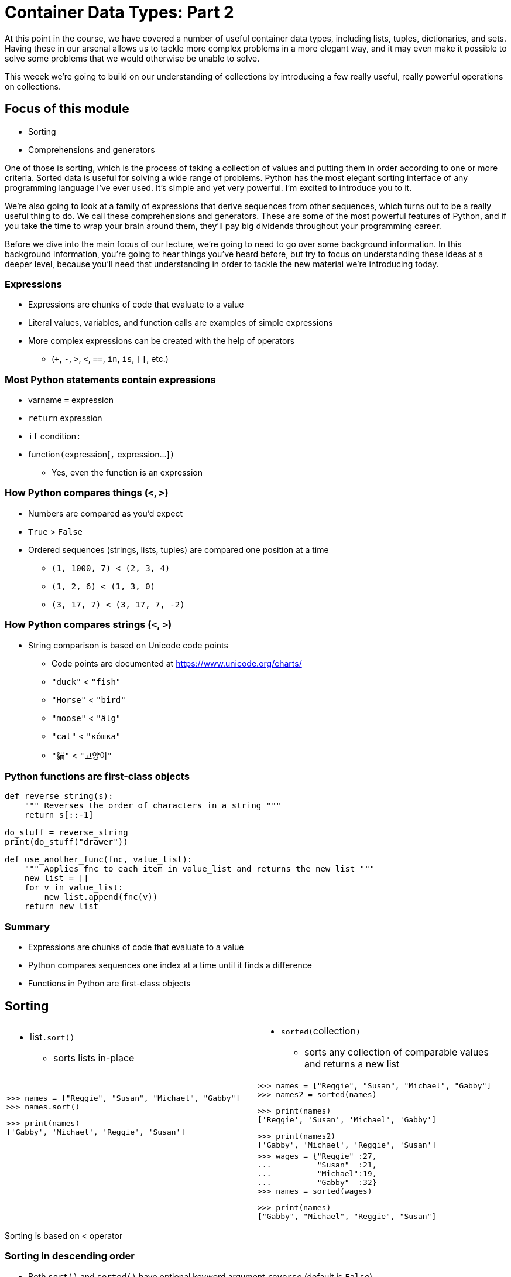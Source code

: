 = Container Data Types: Part 2
:imagesdir: images
:docinfo: shared
:revealjsdir: ../../lib/reveal.js.3.9.2
:source-highlighter: highlightjs
:customcss: ../../css/aric_slides.css
:revealjs_width: 1400
:revealjs_height: 810
:revealjs_history: true
:revealjs_center: false
:title-slide-background-image: colorful-containers.jpg
:stem:

[.notes]
--
At this point in the course, we have covered a number of useful container data types, including lists, tuples, dictionaries, and sets. Having these in our arsenal allows us to tackle more complex problems in a more elegant way, and it may even make it possible to solve some problems that we would otherwise be unable to solve.

This weeek we're going to build on our understanding of collections by introducing a few really useful, really powerful operations on collections.
--

== Focus of this module

[%step]
[.nobullet]
* [emph]#Sorting#
* [emph]#Comprehensions# and [emph]#generators#

[.notes]
--
One of those is sorting, which is the process of taking a collection of values and putting them in order according to one or more criteria. Sorted data is useful for solving a wide range of problems. Python has the most elegant sorting interface of any programming language I've ever used. It's simple and yet very powerful. I'm excited to introduce you to it.

We're also going to look at a family of expressions that derive sequences from other sequences, which turns out to be a really useful thing to do. We call these comprehensions and generators. These are some of the most powerful features of Python, and if you take the time to wrap your brain around them, they'll pay big dividends throughout your programming career.

Before we dive into the main focus of our lecture, we're going to need to go over some background information. In this background information, you're going to hear things you've heard before, but try to focus on understanding these ideas at a deeper level, because you'll need that understanding in order to tackle the new material we're introducing today.
--

=== Expressions

[.nobullet.nosubbullet]
[%step]
* Expressions are chunks of code that [emph]#evaluate to a value#
* [emph]#Literal values#, [emph]#variables#, and [emph]#function calls# are examples of simple expressions
* More complex expressions can be created with the help of [emph]#operators#
[%step]
** (`+`, `-`, `>`, `<`, `==`, `in`, `is`, `[]`, etc.)

=== Most Python statements contain expressions
[.nobullet.nosubbullet]
[%step]
* [slot]#varname# `=` [.slot.emph]#expression#
* `return` [.slot.emph]#expression#
* `if` [.slot.emph]#condition#`:`
* [.slot.emph]#function#`(`[.slot.emph]#expression#+++[+++`,` [.slot.emph]#expression#...]`)`
[%step]
** Yes, even the [emph]#function# is an expression

=== How Python compares things (`<`, `>`)

[.nobullet.nosubbullet]
[%step]
* [emph]#Numbers# are compared as you'd expect
* `True` > `False`
* Ordered sequences (strings, lists, tuples) are compared [emph]#one position at a time#
[%step]
** `(1, 1000, 7) < (2, 3, 4)`
** `(1, 2, 6) < (1, 3, 0)`
** `(3, 17, 7) < (3, 17, 7, -2)`

=== How Python compares strings (`<`, `>`)

[%step]
[.nobullet.nosubbullet]
* String comparison is based on Unicode [emph]#code points#
[%step]
** Code points are documented at https://www.unicode.org/charts/
** `"duck"` < `"fish"`
** `"Horse"` < `"bird"`
** `"moose"` < `"älg"`
** `"cat"` < `"ко́шка"`
** `"貓"` < `"고양이"`

=== Python functions are first-class objects

[%step]
[source, python]
----
def reverse_string(s):
    """ Reverses the order of characters in a string """
    return s[::-1]
----

[%step]
[source, python]
----
do_stuff = reverse_string
print(do_stuff("drawer"))
----

[%step]
[source, python]
----
def use_another_func(fnc, value_list):
    """ Applies fnc to each item in value_list and returns the new list """
    new_list = []
    for v in value_list:
        new_list.append(fnc(v))
    return new_list
----

=== Summary

[%step]
[.nobullet.nosubbullet]
* [emph]#Expressions# are chunks of code that evaluate to a value
* Python [emph]#compares# sequences one index at a time until it finds a difference
* [emph]#Functions# in Python are first-class objects

== Sorting

[%noheader]
[frame=none,grid=none,cols="2*"]
[.lefttable]
|===
a|
--
[%step]
[.nobullet.nosubbullet]
* [slot]#list#`.sort()`
[%step]
** sorts lists in-place
--
a|
--
[.nobullet.nosubbullet]
[%step]
* `sorted(`[slot]#collection#`)`
[%step]
** sorts any collection of comparable values and returns a new list
--

a|
[%step]
[source, python]
[.bigcode]
----
>>> names = ["Reggie", "Susan", "Michael", "Gabby"]
>>> names.sort()
----
[%step]
[source, python]
[.bigcode]
----
>>> print(names)
['Gabby', 'Michael', 'Reggie', 'Susan']
----
a|
[%step]
[source, python]
[.bigcode]
----
>>> names = ["Reggie", "Susan", "Michael", "Gabby"]
>>> names2 = sorted(names)
----
[%step]
[source, python]
[.bigcode]
----
>>> print(names)
['Reggie', 'Susan', 'Michael', 'Gabby']
----
[%step]
[source, python]
[.bigcode]
----
>>> print(names2)
['Gabby', 'Michael', 'Reggie', 'Susan']
----

a|
a|
[%step]
[source, python]
[.bigcode]
----
>>> wages = {"Reggie" :27,
...          "Susan"  :21,
...          "Michael":19,
...          "Gabby"  :32}
>>> names = sorted(wages)
----
[%step]
[source, python]
[.bigcode]
----
>>> print(names)
["Gabby", "Michael", "Reggie", "Susan"]
----
|===

[.notes]
--
Sorting is based on < operator
--

=== Sorting in descending order

[%step]
[.nobullet]
* Both `sort()` and `sorted()` have optional keyword argument `reverse` (default is `False`)

[%step]
[source, python]
[.bigcode]
----
>>> ordered_scores = sorted(scores, reverse=True)
>>> print(ordered_scores)
[22, 20, 18, 16, 14, 12, 8]
----

=== Custom sort criteria

[%step]
[.nobullet.nosubbullet]
* Both `sort()` and `sorted()` have optional keyword argument `key`, which takes a function as a value
[%step]
** Remember, functions are [emph]#first-class objects# in Python
* The function must
[%step]
** take [emph]#one argument#
** [emph]#return# a value
* Python sorts based on the [emph]#output of the function#
[%step]
** but the actual items in the list don't change

[.notes]
--
Remember that functions are first class values in Python
--

=== Custom sort criteria: examples

[%step]
[.nobullet]
* Sort a list of strings based on their length

[%step]
[source, python]
----
>>> words = ["class", "environment", "function", "call"]
>>> words.sort(key=len)
----

[%step]
[source, python]
----
>>> print(words)
['call', 'class', 'function', 'environment']
----

=== Custom sort criteria: examples

[%step]
[.nobullet]
* Sort a list of numbers based on their absolute value

[%step]
[source, python]
----
>>> results = [5, -2, 3, 1, -4]
>>> results.sort(key=abs)
----

[%step]
[source, python]
----
>>> print(results)
[1, -2, 3, -4, 5]
----

=== Custom sort criteria: examples

[%step]
[.nobullet]
* Sort keys in a dictionary by their associated values in the dictionary

[%step]
[source, python]
----
>>> wages = {"Reggie" :27,
...          "Susan"  :21,
...          "Michael":19,
...          "Gabby"  :32}
>>> names = sorted(wages, key=wages.get)
----

[%step]
[source, python]
----
>>> print(names)
['Michael', 'Susan', 'Reggie', 'Gabby']
----

[.notes]
--
In the second example, we've set `reverse=True` to illustrate that you can specify both keyword arguments (`key` and `reverse`).

In the third example, note that we can use the method of an object as a key function.
--

=== Summary

[%step]
[.nobullet.nosubbullet]
* Two ways to sort things in Python
[%step]
** [slot]#list#`.sort()` (lists only, sorts in-place)
** `sorted(`[slot]#collection#`)` (any collection, creates new list object)
* Sorting is based on `<` operation
* To reverse the order of a sort, add `reverse=True`
* To change the sort criteria, you can specify a `key` function
[%step]
** Function should take one argument and return a value

== Writing our own key function

[%step]
[.nobullet.nosubbullet]
* The function should take exactly [emph]#one argument# and should [emph]#return# a value
* We'll pass the name of the function to the `key` argument
* Example: sort strings as if the strings were reversed
** (causes similar endings to group together)

[%step]
[source, python]
----
def reverse_string(s):
    """ Reverses the order of characters in a string """
    return s[::-1]
----

[%step]
[source, python]
----
>>> words = ["string", "strings", "stringing", "float", "floats", "floating"]
>>> words_by_ending = sorted(words, key=reverse_string)
----

[%step]
[source, python]
----
>>> print(words_by_ending)
['stringing', 'string', 'floating', 'strings', 'floats', 'float']
----

=== Anonymous functions

[.nobullet.nosubbullet]
[%step]
* An [emph]#anonymous function# is a short, simple function that can take arguments (or not) and return the result of a single expression
[%step]
** For now, we'll only consider anonymous functions that take one argument
* We create anonymous functions using [emph]#lambda expressions#
[%step]
** A lambda expression evaluates to a function object

[%step]
`lambda` [slot]#param#``:`` [slot]#expr#

[%step]
[source, python]
----
# lambda equivalent of the reverse_string() method from the previous slide
lambda s: s[::-1]
----

=== Anonymous functions and sorting

[%step]
[.nobullet]
* Sort strings as if they were reversed

[%step]
[source, python]
----
lambda s: s[::-1]
----

[%step]
[source, python]
----
>>> words = ["string", "strings", "stringing", "float", "floats", "floating"]
>>> words_by_ending = sorted(words, key=lambda s: s[::-1])
----

[%step]
[source, python]
----
>>> print(words_by_ending)
['stringing', 'string', 'floating', 'strings', 'floats', 'float']
----

=== Anonymous functions and sorting

[%step]
[.nobullet]
* Sort a list of tuples of the form `(`[slot]#name#``,`` [slot]#location#`)` based on location

[%step]
[source, python]
----
lambda t: t[1]
----

[%step]
[source, python]
----
>>> employees = [("Trevon", "Omaha"), ("Beverly", "Dallas"), ("Dustin", "Omaha")]
>>> for name, location in sorted(employees, key=lambda t: t[1]):
...     print(f"{name} is based in {location}")
----

[%step]
----
Beverly is based in Dallas
Trevon is based in Omaha
Dustin is based in Omaha
----

=== Anonymous functions and sorting

[%step]
[.nobullet.nosubbullet]
* Imagine a contest where people guess the number of [emph]#jelly beans# in a jar
[%step]
** Spoiler alert: it's [emph]#3842#
* You have a dictionary `guesses` of contestants and their guesses
* You want a list of contestants based on [emph]#how close# the guesses are to the right answer

[%step]
[source, python]
----
answer = 3842
lambda name: abs(guesses[name]-answer)
----

[%step]
[source, python]
----
>>> guesses = {"Aliyah": 4000, "Andrew": 3600, "Alexandra": 4250}
>>> results = sorted(guesses, key=lambda name: abs(guesses[name]-answer))
----

[%step]
[source, python]
----
>>> print(results)
['Aliyah', 'Andrew', 'Alexandra']
----

=== Multiple sort criteria

[%step]
[.nobullet]
* Have your key function return a [emph]#tuple#
* [emph]#First item# in tuple relates to most significant criterion, etc.

[%step]
Example: sort list of names by last name, then first name

[%step]
[source, python]
----
>>> students = ["Ron Jones", "Miryung Kim", "Jaehyun Kim", "Derold Jones",
...             "Sandra Jones-Patterson"]
----

[%step]
[source, python]
----
>>> def split_name(name):
...     parts = name.split()
...     return parts[-1], parts[0]
----


[%step]
[source, python]
----
>>> students.sort(key=split_name)
>>> print(students)
['Derold Jones', 'Ron Jones', 'Sandra Jones-Patterson', 'Jaehyun Kim', 'Miryung Kim']
----

=== Summary

[%step]
[.nobullet.nosubbullet]
* We can write our own [emph]#key functions# for sorting
[%step]
** Function should take [emph]#one argument# and [emph]#return# a value
* One way to write simple key functions is to use [emph]#anonymous functions#
[%step]
** [emph]#Lambda expressions# create anonymous functions
* To use [emph]#multiple sort criteria#, our key function can return a tuple
[%step]
** Most significant value comes first

== `min()` and `max()`

[%step]
[.nobullet]
* Finding a minimum or maximum value is a [emph]#special case of sorting#
* `min()` and `max()` can either take a collection of values, or multiple arguments

[%step]
[source, python]
----
>>> scores = [88, 73, 92, 96, 85, 79, 91, 94]
>>> max_score = max(scores)
>>> print(max_score)
96
>>> min_score = min(scores)
>>> print(min_score)
73
----

[%step]
[source, python]
----
# see how many widgets still have to be made to meet our quota;
# if we made extra, then remaining should be 0
remaining = max(0, quota-widgets)
----

=== `min()` and `max()` can take a `key` argument

[%step]
[source, python]
----
>>> wages = {"Reggie" :27,
...          "Susan"  :21,
...          "Michael":19,
...          "Gabby"  :32}
>>> lowest_paid_employee = min(wages, key=wages.get)
>>> highest_paid_employee = max(wages, key=wages.get)
----
[%step]
[source, python]
----
>>> print(lowest_paid_employee)
Michael
----
[%step]
[source, python]
----
>>> print(highest_paid_employee)
Gabby
----

=== Summary

[.nobullet.nosubbullet]
[%step]
* `min()` and `max()` find the minimum and maximum value of a sequence or list of arguments
[%step]
** Special case of sorting
* `key` argument to `min()` and `max()` lets us specify how to compare values

== Comprehensions and generator expressions

// generate 10 random numbers
// get the nth item in a tuple
// read lines from a file
// convert values from one datatype to another
// calculate mean squared error or standard deviation

[%step]
[.nobullet]
* Common pattern: [emph]#derive one list# from another

[%step]
[stem]
++++
s=\sqrt{\frac{\sum_{i=1}^n (x_i - \bar{x})^2}{N-1}}
++++

[.fragment.lefttable.smallspace]
[source, python]
----
sample = [74, 46, 68, 72, 71, 57, 56, 58, 69, 67]
mean = sum(sample) / len(sample)
----
[.fragment.lefttable.smallspace]
[source, python]
----
msd = [] # mean squared difference
for n in sample:
    msd.append((n - mean)**2)
----
[.fragment.lefttable.smallspace]
[source, python]
----
stdev = (sum(msd) / (len(sample) - 1))**0.5
----

[%step]
[.nobullet]
* This pattern is so common that Python provides [emph]#shorthand notation# for it

=== Basic list comprehensions

[%step]
`+++[+++`[slot]#expr#`` for ``[slot]#itervar#`` in ``[slot]#iterable#`]`

[%step]
[.nobullet]
* Python iterates once for each item in [slot]#iterable#, setting [slot]#itervar# each time
* Python evaluates [slot]#expr#, which usually involves [slot]#itervar# in some way
* Python builds a new list with the results of [slot]#expr# for each item in [slot]#iterable#

[.twocoltable.leftalign]
[%autowidth%noheader]
[frame=none,grid=none,cols="2"]
|===
a|
[.fragment.fullwidth]
[source, python]
----
>>> squares = [i**2 for i in range(10)]
>>> print(squares)
[0, 1, 4, 9, 16, 25, 36, 49, 64, 81]
----
a|
[.fragment.fullwidth]
[source, python]
----
>>> squares = []
>>> for i in range(10):
...     squares.append(i**2)
... 
>>> print(squares)
[0, 1, 4, 9, 16, 25, 36, 49, 64, 81]
----
|===

=== Standard deviation using a list comprehension

[%step]
[stem]
++++
s=\sqrt{\frac{\sum_{i=1}^n (x_i - \bar{x})^2}{N-1}}
++++

[%step]
Assume we already have `sample` and `mean`

[.twocoltable.leftalign]
[%autowidth%noheader]
[frame=none,grid=none,cols="2"]
|===
a|
[%step]
With for loop (for reference)
[.fragment.lefttable.smallspace]
[source, python]
----
msd = []
for n in sample:
    msd.append((n - mean)**2)
stdev = (sum(msd) / (len(sample) - 1))**0.5
----
a|
[%step]
With list comprehension
[.fragment.lefttable.smallspace]
[source, python]
----
msd = [(n - mean)**2 for n in sample]
stdev = (sum(msd) / (len(sample) - 1))**0.5
----
|===

=== More examples

[%step]
--
Generate ten random numbers

[source, python]
----
from random import randint

numbers = [randint(1, 100) for i in range(10)]
----
--

[%step]
--
Convert strings to integers

[source, python]
----
string_list = ["10", "14", "12", "7", "11"]
int_list = [int(s) for s in string_list]
----
--

[%step]
--
Process lines from a file

[source, python]
----
def process_line(line):
    """ Convert a line consisting of a string, a comma, and an integer
    into a list of a string and an integer """
    values = line.strip().split(",")
    values[1] = int(values[1])
    return values

with open(filename, "r", encoding="utf-8") as f:
    data = [process_line(line) for line in f]
----
--

[.notes]
--
In the third example, we've pulled out the code to process an individual line from a file and put it in its own function. This makes our code easier to read and to debug; we can now test our processing steps on their own. To be clear, we could have done the same thing whether we used a for loop or a list comprehension; the point is that we've improved our program by identifying a subproblem within our problem and breaking it out into its own function.
--

=== Summary

[%step]
[.nobullet.nusubbullet]
* A [emph]#list comprehension# is an expression that takes the place of a `for` loop
* List comprehensions [emph]#evaluate to lists#
* The basic syntax is `+++[+++`[slot]#expr# ``for`` [slot]#itervar# ``in`` [slot]#iterable#`]`


== Filtering in list comprehensions

[.nobullet.nosubbullet]
[%step]
* Sometimes we want to [emph]#extract# list items that satisfy some [emph]#criterion#
* List comprehensions can contain an `if` element with a [emph]#condition#
* Both the expression and the condition can use the [emph]#iteration variable#
* Keep all items for which the condition evaluates to `True`

[%step]
`+++[+++`[slot]#expr#`` for ``[slot]#itervar#`` in ``[slot]#iterable#`` if ``[slot]#condition#`]`

[%step]
[source, python]
----
sample = [74, 46, 68, 72, 71, 57, 56, 58, 69, 67]
above_70 = [s for s in sample if s > 70]
----

=== More examples

[%step]
[source, python]
----
games = [{"Johns Hopkins": 13, "Drexel"      : 11},
         {"Maryland"     : 19, "George Mason":  6},
         {"Michigan"     : 10, "Jacksonville":  8},
         {"Florida"      : 15, "Maryland"    : 14},
         # etc.
         ]
umd_games = [g for g in games if "Maryland" in g]
----

[%step]
[source, python]
----
reps = [("Ralph Abraham"  , "LA"),
        ("Alma Adams"     , "NC"),
        ("Robert Aderholt", "AL"),
        ("Anthony Brown"  , "MD"),
        # etc.
        ]
md_reps = [rep[0] for rep in reps if rep[1] == "MD"]
----

=== Summary

[%step]
[.nobullet.nosubbullet]
* You can use a list comprehension to filter values from a list, possibly also applying a transformation to the values
* The syntax for a list comprehension with filtering is +
`+++[+++`[slot]#expr#`` for ``[slot]#itervar#`` in ``[slot]#iterable#`` if ``[slot]#condition#`]`

== Generator expressions

[.nobullet.nosubbullet]
[%step]
* Sometimes we'd rather not store a [emph]#whole new list# in memory
* Instead of using a list comprehension, we can use a [emph]#generator expression#
[%step]
** With a generator, only one new item is in memory at any one time

[%step]
`+++(+++`[slot]#expr#`` for ``[slot]#itervar#`` in ``[slot]#iterable#`)` +
`+++(+++`[slot]#expr#`` for ``[slot]#itervar#`` in ``[slot]#iterable#`` if ``[slot]#condition#`)`

[.fragment.smallspace]
[source, python]
----
nums = [15, 10, 7, 9, 14, 6]
sum(n**2 for n in nums)
----

=== Set comprehensions

[%step]
[.nobullet.nosubbullet]
* Similar to list comprehensions, but the [emph]#result is a set#
* Useful for
[%step]
** removing [emph]#duplicates#
** cases where you plan to do [emph]#set operations# on the result

[%step]
`+++{+++`[slot]#expr#`` for ``[slot]#itervar#`` in ``[slot]#iterable#`}` +
`+++{+++`[slot]#expr#`` for ``[slot]#itervar#`` in ``[slot]#iterable#`` if ``[slot]#condition#`}`

[.fragment.smallspace]
[source, python]
----
with open("filename", "r", encoding="utf-8") as f:
    hashtags = {line.strip() for line in f if "#" in line}
----

=== Dictionary comprehensions

[%step]
[.nobullet]
* Similar to list comprehensions, but the [emph]#result is a dict#

[%step]
`+++{+++`[slot]#keyexpr#`:` [slot]#valueexpr#`` for ``[slot]#itervar#`` in ``[slot]#iterable#`}` +
`+++{+++`[slot]#keyexpr#`:` [slot]#valueexpr#`` for ``[slot]#itervar#`` in ``[slot]#iterable#`` if ``[slot]#condition#`}`

[.fragment.smallspace]
[source, python]
----
items_sold = ["gear", "sprocket", "sprocket", "hub", "gear", "widget"]
sales_count = {item: items_sold.count(item) for item in set(items_sold)}
----

=== Summary

[.nobullet.nosubbullet]
[%step]
* Comprehensions/generator expressions [emph]#transform# and [emph]#filter# collections of data
[%step]
** Often, we can use them in place of a `for` loop
* Comprehensions exist for [emph]#lists#, [emph]#sets#, and [emph]#dictionaries#
[%step]
** The name of the comprehension refers to the [emph]#result# of the expression
* Generator expressions [emph]#conserve memory#
[%step]
** Only one item at a time is stored in memory

// == Stacks and queues

// [%step]
// [.nobullet.nosubbullet]
// * Used to manage values that arrive in a [emph]#specific order# and need to be handled in a [emph]#specific order#

// [.twocoltable]
// [%noheader]
// [frame=none,grid=none,cols="2*"]
// |===
// a|
// [.nobullet.nosubbullet]
// [%step]
// * [emph]#Stacks#: last in, first out (LIFO)
// [%step]
// ** Real-life stacks: plates at a buffet; my driveway
// ** Stacks in computer programming: forward/backward; undo/redo

// a|
// [.nobullet.nosubbullet]
// [%step]
// * [emph]#Queues#: first in, first out (FIFO)
// [%step]
// ** Real-life queues: a line at the post office; an assembly line
// ** Queues in computer programming: a printer queue; a web server
// |===

// [.notes]
// --
// Some examples were drawn from Stuart Shapiro's CSE 116 notes: https://cse.buffalo.edu/~shapiro/Courses/CSE116/notes10.html.
// --

// === Lists and the `pop()` method

// [.nobullet.nosubbullet]
// [%step]
// * In Python, we can use [emph]#lists# as stacks and queues
// * The `pop()` method removes an item from the list, returns the item
// * To add things to a stack or queue, we use the `append()` method
// [%step]
// ** Traditionally, this operation is called [emph]#push# for stacks and [emph]#enqueue# for queues
// * To remove things from a stack, we use `pop()` with no argument
// [%step]
// ** [emph]#pop# is the traditional name for this operation
// * To remove things from a queue, we use `pop(0)`
// [%step]
// ** Traditionally, this operation is called [emph]#dequeue#

// === Summary

// [.nobullet.nosubbullet]
// [%step]
// * Stacks and queues let us track and process data [emph]#in a certain order#
// [%step]
// ** Stacks are LIFO; queues are FIFO
// * In Python, stacks and queues can be [emph]#implemented as lists#
// [%step]
// ** `append()` and `pop()` are the secret sauce that makes this possible
// * Stacks and queues are often used for
// [%step]
// ** problems with [emph]#multiple possible solutions#
// ** problems whose solution has to be found from [emph]#multiple possible sub-solutions#
